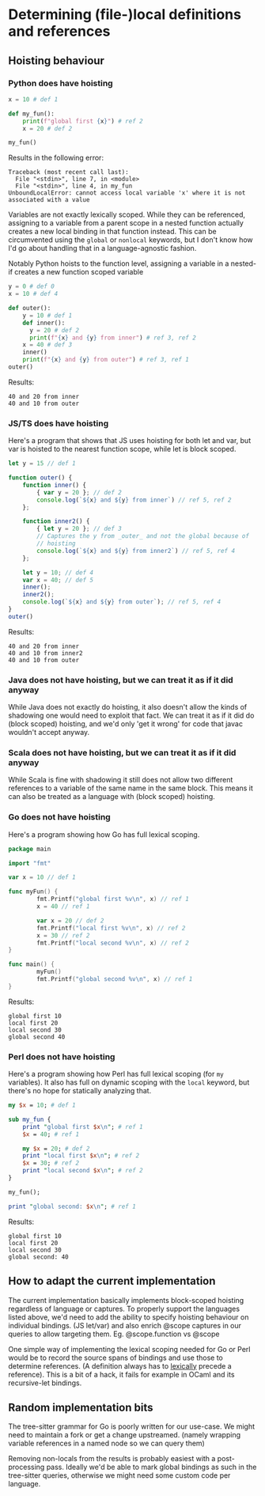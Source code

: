 * Determining (file-)local definitions and references

** Hoisting behaviour

*** Python does have hoisting
#+begin_src python :results output
  x = 10 # def 1

  def my_fun():
      print(f"global first {x}") # ref 2
      x = 20 # def 2

  my_fun()
#+end_src

Results in the following error:
: Traceback (most recent call last):
:   File "<stdin>", line 7, in <module>
:   File "<stdin>", line 4, in my_fun
: UnboundLocalError: cannot access local variable 'x' where it is not associated with a value

Variables are not exactly lexically scoped. While they can be
referenced, assigning to a variable from a parent scope in a nested
function actually creates a new local binding in that function
instead. This can be circumvented using the =global= or =nonlocal=
keywords, but I don't know how I'd go about handling that in a
language-agnostic fashion.

Notably Python hoists to the function level, assigning a variable in a
nested-if creates a new function scoped variable

#+begin_src python :results output
  y = 0 # def 0
  x = 10 # def 4

  def outer():
      y = 10 # def 1
      def inner():
        y = 20 # def 2
        print(f"{x} and {y} from inner") # ref 3, ref 2
      x = 40 # def 3
      inner()
      print(f"{x} and {y} from outer") # ref 3, ref 1
  outer()
#+end_src

Results:
: 40 and 20 from inner
: 40 and 10 from outer

*** JS/TS does have hoisting

Here's a program that shows that JS uses hoisting for both let and
var, but var is hoisted to the nearest function scope, while let is
block scoped.

#+begin_src js :results output
  let y = 15 // def 1

  function outer() {
      function inner() {
          { var y = 20 }; // def 2
          console.log(`${x} and ${y} from inner`) // ref 5, ref 2
      };

      function inner2() {
          { let y = 20 }; // def 3
          // Captures the y from _outer_ and not the global because of
          // hoisting
          console.log(`${x} and ${y} from inner2`) // ref 5, ref 4
      };

      let y = 10; // def 4
      var x = 40; // def 5
      inner();
      inner2();
      console.log(`${x} and ${y} from outer`); // ref 5, ref 4
  }
  outer()
#+end_src

Results:
: 40 and 20 from inner
: 40 and 10 from inner2
: 40 and 10 from outer

*** Java does not have hoisting, but we can treat it as if it did anyway

While Java does not exactly do hoisting, it also doesn't allow the
kinds of shadowing one would need to exploit that fact. We can treat
it as if it did do (block scoped) hoisting, and we'd only 'get it
wrong' for code that javac wouldn't accept anyway.

*** Scala does not have hoisting, but we can treat it as if it did anyway

While Scala is fine with shadowing it still does not allow two
different references to a variable of the same name in the same block.
This means it can also be treated as a language with (block scoped)
hoisting.

*** Go does not have hoisting
Here's a program showing how Go has full lexical scoping.

#+begin_src go :results output
package main

import "fmt"

var x = 10 // def 1

func myFun() {
        fmt.Printf("global first %v\n", x) // ref 1
        x = 40 // ref 1

        var x = 20 // def 2
        fmt.Printf("local first %v\n", x) // ref 2
        x = 30 // ref 2
        fmt.Printf("local second %v\n", x) // ref 2
}

func main() {
        myFun()
        fmt.Printf("global second %v\n", x) // ref 1
}
#+end_src

Results:
: global first 10
: local first 20
: local second 30
: global second 40

*** Perl does not have hoisting
Here's a program showing how Perl has full lexical scoping (for =my=
variables). It also has full on dynamic scoping with the =local=
keyword, but there's no hope for statically analyzing that.
#+begin_src perl :results output
  my $x = 10; # def 1

  sub my_fun {
      print "global first $x\n"; # ref 1
      $x = 40; # ref 1

      my $x = 20; # def 2
      print "local first $x\n"; # ref 2
      $x = 30; # ref 2
      print "local second $x\n"; # ref 2
  }

  my_fun();

  print "global second: $x\n"; # ref 1
#+end_src

Results:
: global first 10
: local first 20
: local second 30
: global second: 40


** How to adapt the current implementation

The current implementation basically implements block-scoped hoisting
regardless of language or captures. To properly support the languages
listed above, we'd need to add the ability to specify hoisting
behaviour on individual bindings. (JS let/var) and also enrich @scope
captures in our queries to allow targeting them. Eg. @scope.function
vs @scope

One simple way of implementing the lexical scoping needed for Go or
Perl would be to record the source spans of bindings and use those to
determine references. (A definition always has to _lexically_ precede
a reference). This is a bit of a hack, it fails for example in OCaml
and its recursive-let bindings.

** Random implementation bits

The tree-sitter grammar for Go is poorly written for our use-case. We
might need to maintain a fork or get a change upstreamed. (namely
wrapping variable references in a named node so we can query them)

Removing non-locals from the results is probably easiest with a
post-processing pass. Ideally we'd be able to mark global bindings as
such in the tree-sitter queries, otherwise we might need some custom
code per language.
